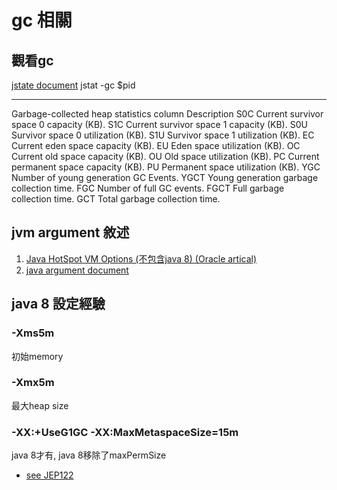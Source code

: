 * gc 相關
** 觀看gc
[[https://docs.oracle.com/javase/1.5.0/docs/tooldocs/share/jstat.html#gc_option][jstate document]]
jstat -gc $pid 
----------------------------------------------------
Garbage-collected heap statistics
column  Description
S0C	Current survivor space 0 capacity (KB).
S1C	Current survivor space 1 capacity (KB).
S0U	Survivor space 0 utilization (KB).
S1U	Survivor space 1 utilization (KB).
EC	Current eden space capacity (KB).
EU	Eden space utilization (KB).
OC	Current old space capacity (KB).
OU	Old space utilization (KB).
PC	Current permanent space capacity (KB).
PU	Permanent space utilization (KB).
YGC	Number of young generation GC Events.
YGCT	Young generation garbage collection time.
FGC	Number of full GC events.
FGCT	Full garbage collection time.
GCT	Total garbage collection time.

** jvm argument 敘述
1. [[http://www.oracle.com/technetwork/articles/java/vmoptions-jsp-140102.html][Java HotSpot VM Options (不包含java 8) (Oracle artical)]]
2. [[https://docs.oracle.com/javase/8/docs/technotes/tools/unix/java.html#BABHDABI][java argument document]]
** java 8 設定經驗
*** -Xms5m
初始memory 
*** -Xmx5m
最大heap size
*** -XX:+UseG1GC -XX:MaxMetaspaceSize=15m
java 8才有, java 8移除了maxPermSize
 - [[http://openjdk.java.net/jeps/122][see JEP122 ]]

